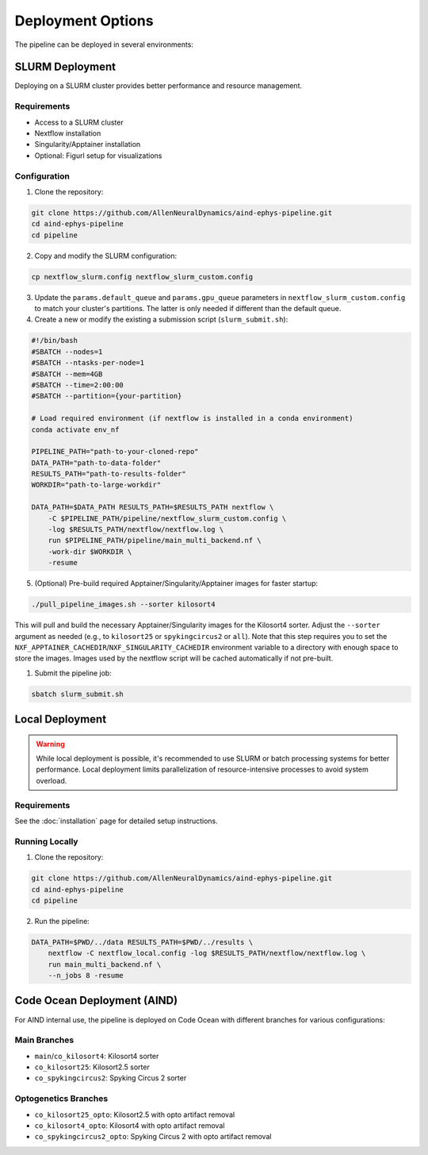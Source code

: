 Deployment Options
==================

The pipeline can be deployed in several environments:


SLURM Deployment
----------------

Deploying on a SLURM cluster provides better performance and resource management.

Requirements
~~~~~~~~~~~~
* Access to a SLURM cluster
* Nextflow installation
* Singularity/Apptainer installation
* Optional: Figurl setup for visualizations

Configuration
~~~~~~~~~~~~~

1. Clone the repository:

.. code-block:: bash

   git clone https://github.com/AllenNeuralDynamics/aind-ephys-pipeline.git
   cd aind-ephys-pipeline
   cd pipeline

2. Copy and modify the SLURM configuration:

.. code-block:: bash

   cp nextflow_slurm.config nextflow_slurm_custom.config

3. Update the ``params.default_queue`` and ``params.gpu_queue`` parameters in ``nextflow_slurm_custom.config`` to match your cluster's partitions.
   The latter is only needed if different than the default queue.

4. Create a new or modify the existing a submission script (``slurm_submit.sh``):

.. code-block:: bash

   #!/bin/bash
   #SBATCH --nodes=1
   #SBATCH --ntasks-per-node=1
   #SBATCH --mem=4GB
   #SBATCH --time=2:00:00
   #SBATCH --partition={your-partition}

   # Load required environment (if nextflow is installed in a conda environment)
   conda activate env_nf

   PIPELINE_PATH="path-to-your-cloned-repo"
   DATA_PATH="path-to-data-folder"
   RESULTS_PATH="path-to-results-folder"
   WORKDIR="path-to-large-workdir"

   DATA_PATH=$DATA_PATH RESULTS_PATH=$RESULTS_PATH nextflow \
       -C $PIPELINE_PATH/pipeline/nextflow_slurm_custom.config \
       -log $RESULTS_PATH/nextflow/nextflow.log \
       run $PIPELINE_PATH/pipeline/main_multi_backend.nf \
       -work-dir $WORKDIR \
       -resume

5. (Optional) Pre-build required Apptainer/Singularity/Apptainer images for faster startup:

.. code-block:: bash

   ./pull_pipeline_images.sh --sorter kilosort4

This will pull and build the necessary Apptainer/Singularity images for the Kilosort4 sorter. Adjust the ``--sorter`` argument as
needed (e.g., to ``kilosort25`` or ``spykingcircus2`` or ``all``).
Note that this step requires you to set the ``NXF_APPTAINER_CACHEDIR``/``NXF_SINGULARITY_CACHEDIR`` environment variable to a directory with 
enough space to store the images. Images used by the nextflow script will be cached automatically if not pre-built.

1. Submit the pipeline job:

.. code-block:: bash

   sbatch slurm_submit.sh


Local Deployment
----------------

.. warning::
   While local deployment is possible, it's recommended to use SLURM or batch processing systems for better performance. 
   Local deployment limits parallelization of resource-intensive processes to avoid system overload.

Requirements
~~~~~~~~~~~~
See the :doc:`installation` page for detailed setup instructions.

Running Locally
~~~~~~~~~~~~~~~

1. Clone the repository:

.. code-block:: bash

   git clone https://github.com/AllenNeuralDynamics/aind-ephys-pipeline.git
   cd aind-ephys-pipeline
   cd pipeline

2. Run the pipeline:

.. code-block:: bash

   DATA_PATH=$PWD/../data RESULTS_PATH=$PWD/../results \
       nextflow -C nextflow_local.config -log $RESULTS_PATH/nextflow/nextflow.log \
       run main_multi_backend.nf \
       --n_jobs 8 -resume


Code Ocean Deployment (AIND)
----------------------------

For AIND internal use, the pipeline is deployed on Code Ocean with different branches for various configurations:

Main Branches
~~~~~~~~~~~~~
* ``main``/``co_kilosort4``: Kilosort4 sorter
* ``co_kilosort25``: Kilosort2.5 sorter
* ``co_spykingcircus2``: Spyking Circus 2 sorter

Optogenetics Branches
~~~~~~~~~~~~~~~~~~~~~
* ``co_kilosort25_opto``: Kilosort2.5 with opto artifact removal
* ``co_kilosort4_opto``: Kilosort4 with opto artifact removal
* ``co_spykingcircus2_opto``: Spyking Circus 2 with opto artifact removal
